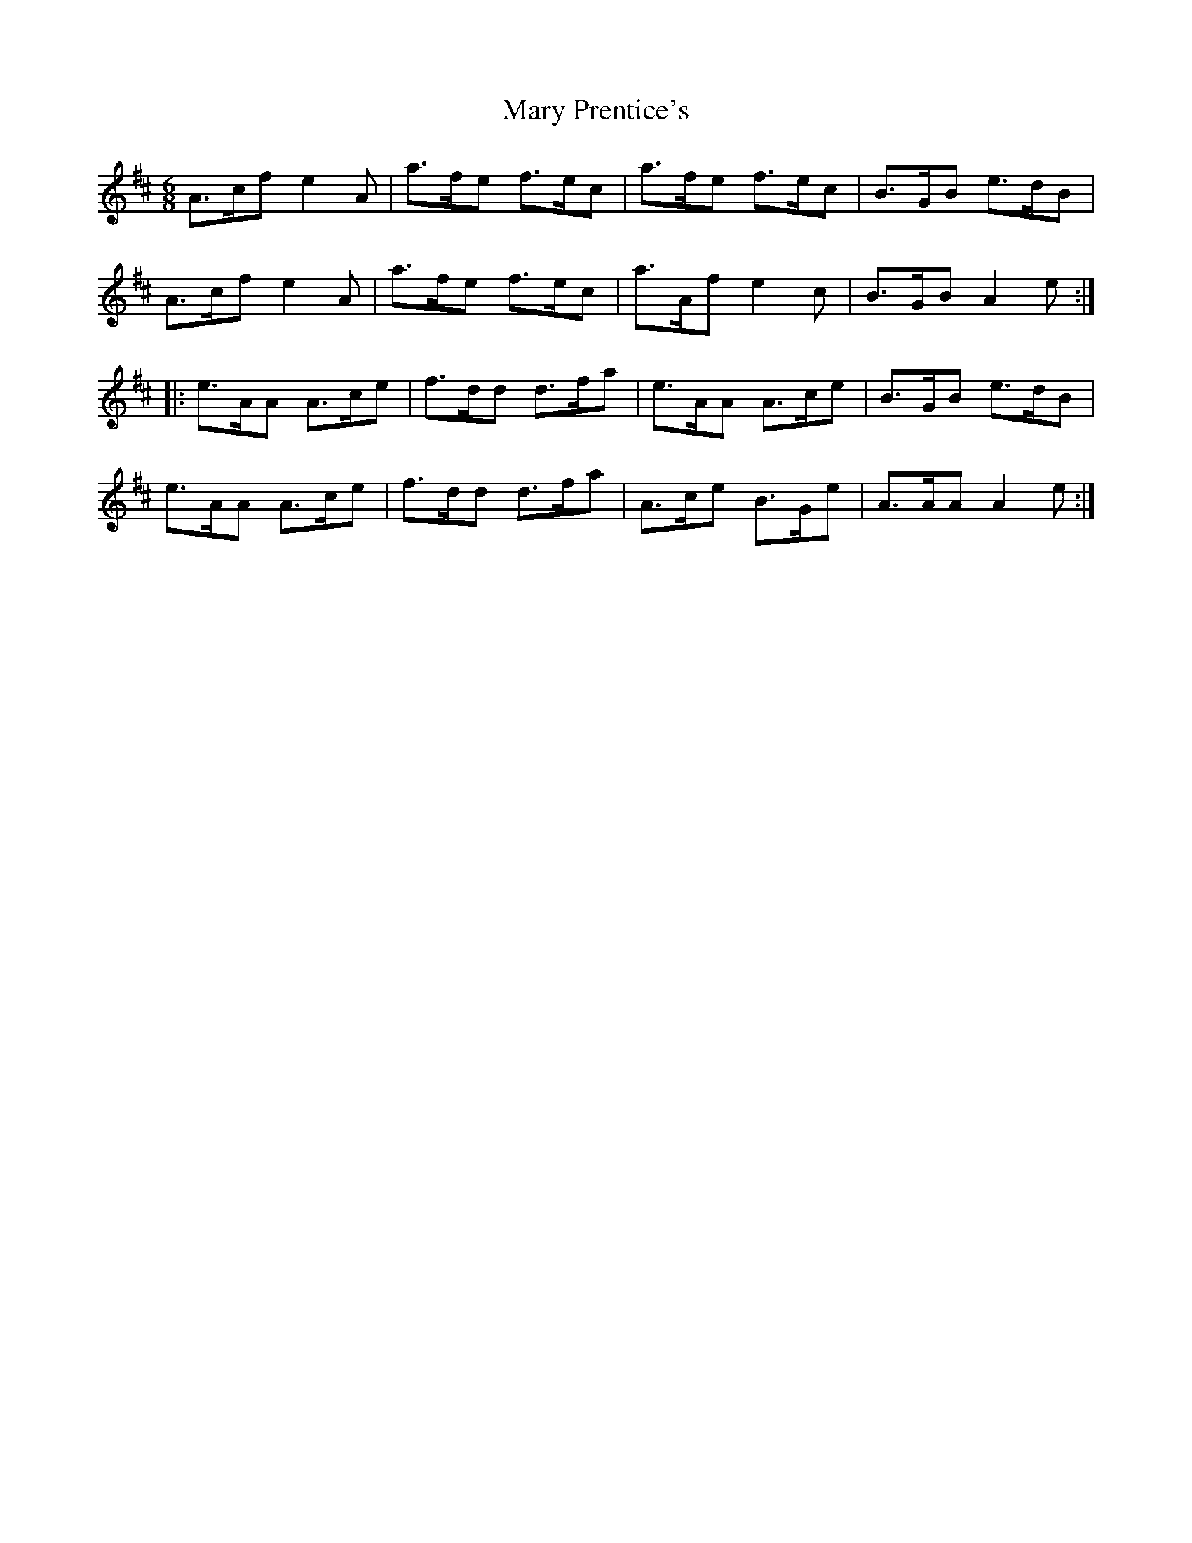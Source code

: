 X: 25757
T: Mary Prentice's
R: jig
M: 6/8
K: Amixolydian
A>cf e2A|a>fe f>ec|a>fe f>ec|B>GB e>dB|
A>cf e2A|a>fe f>ec|a>Af e2c|B>GB A2e:|
|:e>AA A>ce|f>dd d>fa|e>AA A>ce|B>GB e>dB|
e>AA A>ce|f>dd d>fa|A>ce B>Ge|A>AA A2e:|

